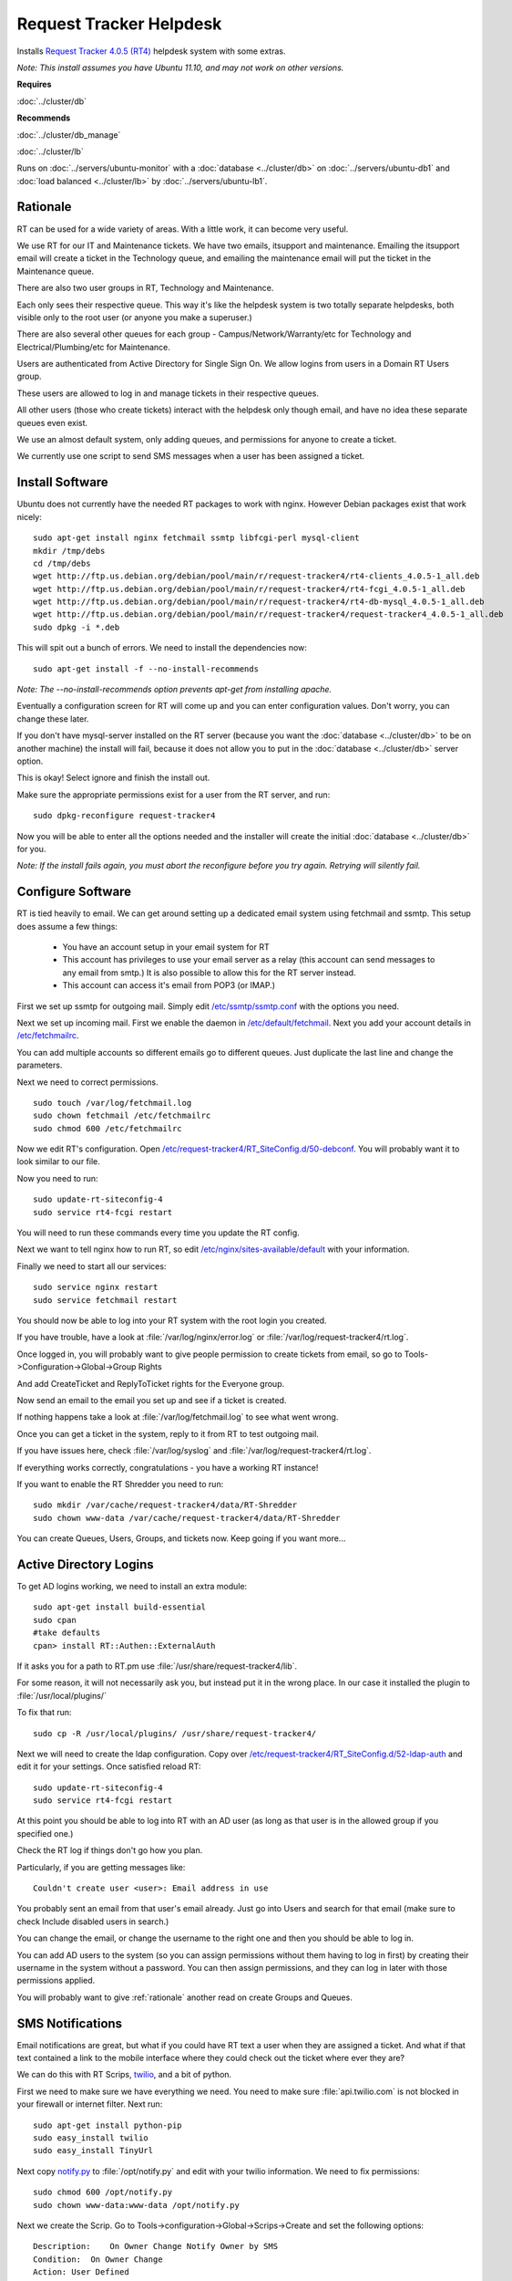 .. _helpdesk_howto:
.. index:: rt, request tracker, helpdesk, perl, sms

========================
Request Tracker Helpdesk
========================

Installs `Request Tracker 4.0.5 (RT4) <http://bestpractical.com/rt/>`_ helpdesk system with some extras.

*Note: This install assumes you have Ubuntu 11.10, and may not work on other versions.*

**Requires**

:doc:`../cluster/db`

**Recommends**

:doc:`../cluster/db_manage`

:doc:`../cluster/lb`

Runs on :doc:`../servers/ubuntu-monitor` with a :doc:`database <../cluster/db>` on :doc:`../servers/ubuntu-db1` and :doc:`load balanced <../cluster/lb>` by :doc:`../servers/ubuntu-lb1`.

.. _rationale:

Rationale
=========

RT can be used for a wide variety of areas. With a little work, it can become very useful.

We use RT for our IT and Maintenance tickets. We have two emails, itsupport and maintenance. Emailing the itsupport email will create a ticket in the Technology queue, and emailing the maintenance email will put the ticket in the Maintenance queue.

There are also two user groups in RT, Technology and Maintenance.

Each only sees their respective queue. This way it's like the helpdesk system is two totally separate helpdesks, both visible only to the root user (or anyone you make a superuser.)

There are also several other queues for each group - Campus/Network/Warranty/etc for Technology and Electrical/Plumbing/etc for Maintenance.

Users are authenticated from Active Directory for Single Sign On. We allow logins from users in a Domain RT Users group.

These users are allowed to log in and manage tickets in their respective queues.

All other users (those who create tickets) interact with the helpdesk only though email, and have no idea these separate queues even exist.

We use an almost default system, only adding queues, and permissions for anyone to create a ticket.

We currently use one script to send SMS messages when a user has been assigned a ticket.

Install Software
================

Ubuntu does not currently have the needed RT packages to work with nginx. However Debian packages exist that work nicely::

    sudo apt-get install nginx fetchmail ssmtp libfcgi-perl mysql-client
    mkdir /tmp/debs
    cd /tmp/debs
    wget http://ftp.us.debian.org/debian/pool/main/r/request-tracker4/rt4-clients_4.0.5-1_all.deb
    wget http://ftp.us.debian.org/debian/pool/main/r/request-tracker4/rt4-fcgi_4.0.5-1_all.deb
    wget http://ftp.us.debian.org/debian/pool/main/r/request-tracker4/rt4-db-mysql_4.0.5-1_all.deb
    wget http://ftp.us.debian.org/debian/pool/main/r/request-tracker4/request-tracker4_4.0.5-1_all.deb
    sudo dpkg -i *.deb

This will spit out a bunch of errors. We need to install the dependencies now::

    sudo apt-get install -f --no-install-recommends

*Note: The --no-install-recommends option prevents apt-get from installing apache.*

Eventually a configuration screen for RT will come up and you can enter configuration values. Don't worry, you can change these later.

If you don't have mysql-server installed on the RT server (because you want the :doc:`database <../cluster/db>` to be on another machine) the install will fail, because it does not allow you to put in the :doc:`database <../cluster/db>` server option. 

This is okay! Select ignore and finish the install out.

Make sure the appropriate permissions exist for a user from the RT server, and run::

    sudo dpkg-reconfigure request-tracker4

Now you will be able to enter all the options needed and the installer will create the initial :doc:`database <../cluster/db>` for you.

*Note: If the install fails again, you must abort the reconfigure before you try again. Retrying will silently fail.*

Configure Software
==================

RT is tied heavily to email. We can get around setting up a dedicated email system using fetchmail and ssmtp. This setup does assume a few things:

    * You have an account setup in your email system for RT

    * This account has privileges to use your email server as a relay (this account can send messages to any email from smtp.) It is also possible to allow this for the RT server instead.

    * This account can access it's email from POP3 (or IMAP.)

First we set up ssmtp for outgoing mail. Simply edit `/etc/ssmtp/ssmtp.conf <files/ssmtp.conf>`_ with the options you need.

Next we set up incoming mail. First we enable the daemon in `/etc/default/fetchmail <files/fetchmail>`_. Next you add your account details in `/etc/fetchmailrc <files/fetchmailrc>`_.

You can add multiple accounts so different emails go to different queues. Just duplicate the last line and change the parameters.

Next we need to correct permissions. ::

    sudo touch /var/log/fetchmail.log
    sudo chown fetchmail /etc/fetchmailrc
    sudo chmod 600 /etc/fetchmailrc

Now we edit RT's configuration. Open `/etc/request-tracker4/RT_SiteConfig.d/50-debconf <files/RT_SiteConfig.d/50-debconf>`_. You will probably want it to look similar to our file.

Now you need to run::

    sudo update-rt-siteconfig-4
    sudo service rt4-fcgi restart

You will need to run these commands every time you update the RT config.

Next we want to tell nginx how to run RT, so edit `/etc/nginx/sites-available/default <files/default>`_ with your information.

Finally we need to start all our services::

    sudo service nginx restart
    sudo service fetchmail restart

You should now be able to log into your RT system with the root login you created.

If you have trouble, have a look at :file:`/var/log/nginx/error.log` or :file:`/var/log/request-tracker4/rt.log`.

Once logged in, you will probably want to give people permission to create tickets from email, so go to Tools->Configuration->Global->Group Rights

And add CreateTicket and ReplyToTicket rights for the Everyone group.

Now send an email to the email you set up and see if a ticket is created.

If nothing happens take a look at :file:`/var/log/fetchmail.log` to see what went wrong.

Once you can get a ticket in the system, reply to it from RT to test outgoing mail.

If you have issues here, check :file:`/var/log/syslog` and :file:`/var/log/request-tracker4/rt.log`.

If everything works correctly, congratulations - you have a working RT instance!

If you want to enable the RT Shredder you need to run::

    sudo mkdir /var/cache/request-tracker4/data/RT-Shredder
    sudo chown www-data /var/cache/request-tracker4/data/RT-Shredder

You can create Queues, Users, Groups, and tickets now. Keep going if you want more...

Active Directory Logins
=======================

To get AD logins working, we need to install an extra module::

    sudo apt-get install build-essential
    sudo cpan
    #take defaults
    cpan> install RT::Authen::ExternalAuth

If it asks you for a path to RT.pm use :file:`/usr/share/request-tracker4/lib`.

For some reason, it will not necessarily ask you, but instead put it in the wrong place. In our case it installed the plugin to :file:`/usr/local/plugins/`

To fix that run::

    sudo cp -R /usr/local/plugins/ /usr/share/request-tracker4/

Next we will need to create the ldap configuration. Copy over `/etc/request-tracker4/RT_SiteConfig.d/52-ldap-auth <files/RT_SiteConfig.d/52-ldap-auth>`_ and edit it for your settings. Once satisfied reload RT::

    sudo update-rt-siteconfig-4
    sudo service rt4-fcgi restart

At this point you should be able to log into RT with an AD user (as long as that user is in the allowed group if you specified one.)

Check the RT log if things don't go how you plan.

Particularly, if you are getting messages like::

    Couldn't create user <user>: Email address in use

You probably sent an email from that user's email already. Just go into Users and search for that email (make sure to check Include disabled users in search.)

You can change the email, or change the username to the right one and then you should be able to log in.

You can add AD users to the system (so you can assign permissions without them having to log in first) by creating their username in the system without a password. You can then assign permissions, and they can log in later with those permissions applied.

You will probably want to give :ref:`rationale` another read on create Groups and Queues.

SMS Notifications
=================

Email notifications are great, but what if you could have RT text a user when they are assigned a ticket. And what if that text contained a link to the mobile interface where they could check out the ticket where ever they are?

We can do this with RT Scrips, `twilio <http://twilio.com/>`_, and a bit of python.

First we need to make sure we have everything we need. You need to make sure :file:`api.twilio.com` is not blocked in your firewall or internet filter. Next run::

    sudo apt-get install python-pip
    sudo easy_install twilio
    sudo easy_install TinyUrl

Next copy `notify.py <files/notify.py>`_ to :file:`/opt/notify.py` and edit with your twilio information. We need to fix permissions::

    sudo chmod 600 /opt/notify.py
    sudo chown www-data:www-data /opt/notify.py

Next we create the Scrip. Go to Tools->configuration->Global->Scrips->Create and set the following options::

    Description:    On Owner Change Notify Owner by SMS
    Condition:  On Owner Change
    Action: User Defined
    Template:   Global Template: Blank
    Stage:  Transaction Create

Finally, fill in Custom action preparation code with the following code::

    #Taken in part from http://kermit.yaxs.net/post/2061563927/request-tracker-quick-n-dirty-sending-sms-on-change

    # don't send if user makes self owner
    if ($self->TicketObj->Owner == $self->TransactionObj->Creator) {
      $RT::Logger->info ( 'Not sending notification SMS - Creator made change');
      return 1;
    }

    # load the ticket, owner and user object 
    my $Ticket = $self->TicketObj;
    my $OwnerID = $self->TicketObj->Owner;
    my $user = RT::User->new($RT::SystemUser);

    # set the requestor email and ticket subject - will be used in the SMS
    my $Requestor = $Ticket->RequestorAddresses;
    my $Subject = $Ticket->Subject;

    # load owners details and grab the mobile number from RT
    $user->Load($OwnerID);
    my $OwnerMobileNumber = $user->MobilePhone;

    # check if we have a mobile number for the new owner, leave a log message and quit if we dont
    if ( !$OwnerMobileNumber ) {
      $RT::Logger->info ( 'Not sending notification SMS - no mobile number found for owner');
      return 1;
    }

    # some logging so we can check it's working
    $RT::Logger->info ( 'Sending SMS to '.$OwnerMobileNumber.', ticket subject is '.$Ticket->Subject.' requested by '.$Ticket->RequestorAddresses );

    # ticket id
    my $url = $RT::WebURL . "m/ticket/show?id=" . $Ticket->Id;

    # and backticks to exec the sms script 
    `python /opt/notify.py \"$OwnerMobileNumber\" \"Ticket assigned:\n $Requestor: $Subject\" \"$url\"`;

    # add system comment
    $self->TicketObj->Comment(
    Content=>"Outgoing SMS Sent:\nTicket assigned:\n $Requestor: $Subject"
    );
    return 1;

Go ahead and save the Scrip.

Now add a Mobile number for a user and try changing the owner of a ticket to that user. If nothing happens, check the RT log for troubleshooting.

If you have any issues with any of the setup, contact us below and we will help in any way we can!

References
==========

https://help.ubuntu.com/community/Request%20Tracker

http://requesttracker.wikia.com/wiki/ExternalAuth

`Browse Configuration Files <files/>`_
